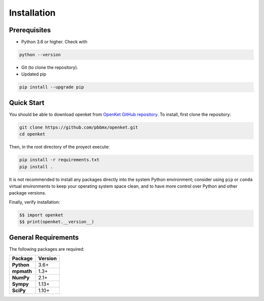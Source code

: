 .. _install:

**************
Installation
**************

.. _prerequisites:

==============
Prerequisites
==============

* Python 3.6 or higher. Check with

.. code-block:: bash

   python --version

* Git (to clone the repository).

* Updated pip

.. code-block:: bash

   pip install --upgrade pip


.. _quick-start:

===========
Quick Start
===========

You should be able to download openket from `OpenKet GitHub repository <https://github.com/pbbmx/openket.git>`_.
To install, first clone the repository:

.. code-block:: bash

   git clone https://github.com/pbbmx/openket.git
   cd openket

Then, in the root directory of the proyect execute:

.. code-block:: bash

   pip install -r requirements.txt
   pip install .


It is not recommended to install any packages directly into the system Python environment;
consider using ``pip`` or ``conda`` virtual environments to keep your operating system space clean,
and to have more control over Python and other package versions.

Finally, verify installation:

.. code-block:: python

   $$ import openket
   $$ print(openket.__version__)



=====================
General Requirements
=====================

The following packages are required:

.. cssclass:: table

+----------------+--------------+
| Package        | Version      |
+================+==============+
| **Python**     | 3.6+         |
+----------------+--------------+
| **mpmath**     | 1.3+         |
+----------------+--------------+
| **NumPy**      | 2.1+         |
+----------------+--------------+
| **Sympy**      | 1.13+        |
+----------------+--------------+
| **SciPy**      | 1.10+        |
+----------------+--------------+